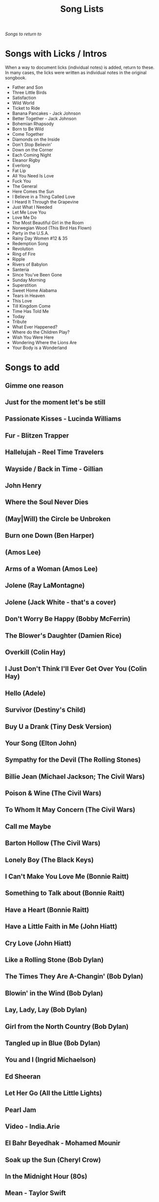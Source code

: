 #+TITLE: Song Lists
/Songs to return to/
* Songs with Licks / Intros
When a way to document licks (individual notes) is added, return to these. In many cases, the licks were written as individual notes in the original songbook.

- Father and Son
- Three Little Birds
- Satisfaction
- Wild World
- Ticket to Ride
- Banana Pancakes - Jack Johnson
- Better Together - Jack Johnson
- Bohemian Rhapsody
- Born to Be Wild
- Come Together
- Diamonds on the Inside
- Don't Stop Believin'
- Down on the Corner
- Each Coming Night
- Eleanor Rigby
- Everlong
- Fat Lip
- All You Need Is Love
- Fuck You
- The General
- Here Comes the Sun
- I Believe in a Thing Called Love
- I Heard It Through the Grapevine
- Just What I Needed
- Let Me Love You
- Love Me Do
- The Most Beautiful Girl in the Room
- Norwegian Wood (This Bird Has Flown)
- Party in the U.S.A.
- Rainy Day Women #12 & 35
- Redemption Song
- Revolution
- Ring of Fire
- Ripple
- Rivers of Babylon
- Santeria
- Since You've Been Gone
- Sunday Morning
- Superstition
- Sweet Home Alabama
- Tears in Heaven
- This Love
- Till Kingdom Come
- Time Has Told Me
- Today
- Tribute
- What Ever Happened?
- Where do the Children Play?
- Wish You Were Here
- Wondering Where the Lions Are
- Your Body is a Wonderland
* Songs to add
** Gimme one reason
** Just for the moment let's be still
** Passionate Kisses - Lucinda Williams
** Fur - Blitzen Trapper
** Hallelujah - Reel Time Travelers
** Wayside / Back in Time - Gillian
** John Henry
** Where the Soul Never Dies
** (May|Will) the Circle be Unbroken
** Burn one Down (Ben Harper)
** (Amos Lee)
** Arms of a Woman (Amos Lee)
** Jolene (Ray LaMontagne)
** Jolene (Jack White - that's a cover)
** Don't Worry Be Happy (Bobby McFerrin)
** The Blower's Daughter (Damien Rice)
** Overkill (Colin Hay)
** I Just Don't Think I'll Ever Get Over You (Colin Hay)
** Hello (Adele)
** Survivor (Destiny's Child)
** Buy U a Drank (Tiny Desk Version)
** Your Song (Elton John)
** Sympathy for the Devil (The Rolling Stones)
** Billie Jean (Michael Jackson; The Civil Wars)
** Poison & Wine (The Civil Wars)
** To Whom It May Concern (The Civil Wars)
** Call me Maybe
** Barton Hollow (The Civil Wars)
** Lonely Boy (The Black Keys)
** I Can't Make You Love Me (Bonnie Raitt)
** Something to Talk about (Bonnie Raitt)
** Have a Heart (Bonnie Raitt)
** Have a Little Faith in Me (John Hiatt)
** Cry Love (John Hiatt)
** Like a Rolling Stone (Bob Dylan)
** The Times They Are A-Changin' (Bob Dylan)
** Blowin' in the Wind (Bob Dylan)
** Lay, Lady, Lay (Bob Dylan)
** Girl from the North Country (Bob Dylan)
** Tangled up in Blue (Bob Dylan)
** You and I (Ingrid Michaelson)
** Ed Sheeran
** Let Her Go (All the Little Lights)
** Pearl Jam
** Video - India.Arie
** El Bahr Beyedhak - Mohamed Mounir
** Soak up the Sun (Cheryl Crow)
** In the Midnight Hour (80s)
** Mean - Taylor Swift
** Silver Lining - Rilo Kiley
** Breakin' Up - Rilo Kiley
** Drive - Incubus
** Orphan Girl - Gillian Welch
** Wildwood Flower
** Will the Circle Be Unbroken
** Keep on the Sunny Side
** The Wind (Cat Stevens)
** Peace Train (Cat Stevens)
** First Cut is the Deepest (Cat Stevens)
** Goodnight Irene
** Come on up to the house (Tom Waits)
** Here and Now (Ghost Train)
** If You Want Me (Marketa Irglova, Glen Hansard)
** Part Time Lover (Juno Soundtrack)
** Happy (Pharell)
** Cigarettes and Chocolate Milk (Wufus Wainright)
** Je Ne Veux Pas Travailler
** By Way of Sorrow (Cry, Cry, Cry?)
** Three Marlenas
** Kathleen - Josh Ritter
** I Second That Emotion
** Wayfaring Stranger - Traditional
** St. James Infirmary
** City of New Orleans - Steve Goodman
** 1234 - Feist
** No Children - The Mountain Goats
** Golden Boy - The Mountain Goats
** International Small Arms Traffic Blues - The Mountain Goats
** Scarborough Fair
** Only Living Boy in New York - Simon and Garfunkel
** Jackson
** John Henry
